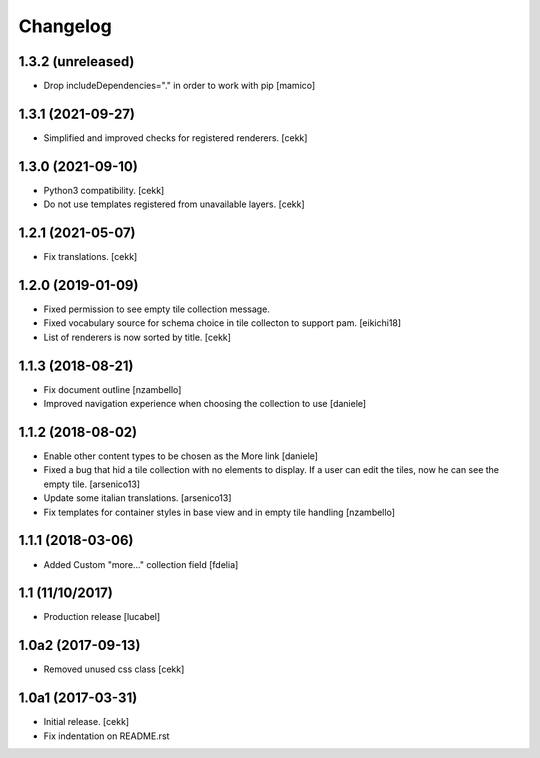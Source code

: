 Changelog
=========

1.3.2 (unreleased)
------------------

- Drop includeDependencies="." in order to work with pip
  [mamico]


1.3.1 (2021-09-27)
------------------

- Simplified and improved checks for registered renderers.
  [cekk]


1.3.0 (2021-09-10)
------------------

- Python3 compatibility.
  [cekk]
- Do not use templates registered from unavailable layers.
  [cekk]


1.2.1 (2021-05-07)
------------------

- Fix translations.
  [cekk]


1.2.0 (2019-01-09)
------------------

- Fixed permission to see empty tile collection message.
- Fixed vocabulary source for schema choice in tile collecton to support pam.
  [eikichi18]
- List of renderers is now sorted by title.
  [cekk]

1.1.3 (2018-08-21)
------------------

- Fix document outline [nzambello]
- Improved navigation experience when choosing the collection to use [daniele]  


1.1.2 (2018-08-02)
------------------
- Enable other content types to be chosen as the More link [daniele]
- Fixed a bug that hid a tile collection with no elements to display. If a user
  can edit the tiles, now he can see the empty tile.
  [arsenico13]
- Update some italian translations.
  [arsenico13]
- Fix templates for container styles in base view and in empty tile handling
  [nzambello]


1.1.1 (2018-03-06)
------------------
- Added Custom "more..." collection field
  [fdelia]

1.1 (11/10/2017)
----------------

- Production release
  [lucabel]

1.0a2 (2017-09-13)
------------------

- Removed unused css class
  [cekk]

1.0a1 (2017-03-31)
------------------

- Initial release.
  [cekk]

- Fix indentation on README.rst
